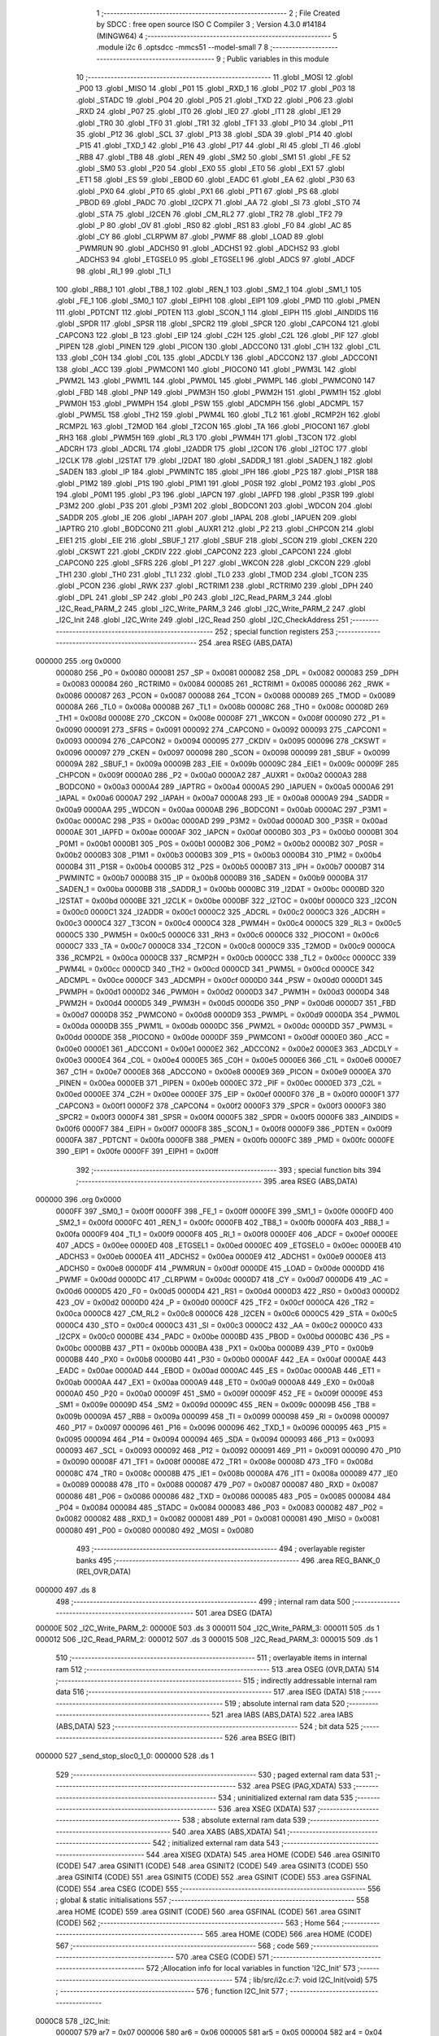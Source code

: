                                       1 ;--------------------------------------------------------
                                      2 ; File Created by SDCC : free open source ISO C Compiler 
                                      3 ; Version 4.3.0 #14184 (MINGW64)
                                      4 ;--------------------------------------------------------
                                      5 	.module i2c
                                      6 	.optsdcc -mmcs51 --model-small
                                      7 	
                                      8 ;--------------------------------------------------------
                                      9 ; Public variables in this module
                                     10 ;--------------------------------------------------------
                                     11 	.globl _MOSI
                                     12 	.globl _P00
                                     13 	.globl _MISO
                                     14 	.globl _P01
                                     15 	.globl _RXD_1
                                     16 	.globl _P02
                                     17 	.globl _P03
                                     18 	.globl _STADC
                                     19 	.globl _P04
                                     20 	.globl _P05
                                     21 	.globl _TXD
                                     22 	.globl _P06
                                     23 	.globl _RXD
                                     24 	.globl _P07
                                     25 	.globl _IT0
                                     26 	.globl _IE0
                                     27 	.globl _IT1
                                     28 	.globl _IE1
                                     29 	.globl _TR0
                                     30 	.globl _TF0
                                     31 	.globl _TR1
                                     32 	.globl _TF1
                                     33 	.globl _P10
                                     34 	.globl _P11
                                     35 	.globl _P12
                                     36 	.globl _SCL
                                     37 	.globl _P13
                                     38 	.globl _SDA
                                     39 	.globl _P14
                                     40 	.globl _P15
                                     41 	.globl _TXD_1
                                     42 	.globl _P16
                                     43 	.globl _P17
                                     44 	.globl _RI
                                     45 	.globl _TI
                                     46 	.globl _RB8
                                     47 	.globl _TB8
                                     48 	.globl _REN
                                     49 	.globl _SM2
                                     50 	.globl _SM1
                                     51 	.globl _FE
                                     52 	.globl _SM0
                                     53 	.globl _P20
                                     54 	.globl _EX0
                                     55 	.globl _ET0
                                     56 	.globl _EX1
                                     57 	.globl _ET1
                                     58 	.globl _ES
                                     59 	.globl _EBOD
                                     60 	.globl _EADC
                                     61 	.globl _EA
                                     62 	.globl _P30
                                     63 	.globl _PX0
                                     64 	.globl _PT0
                                     65 	.globl _PX1
                                     66 	.globl _PT1
                                     67 	.globl _PS
                                     68 	.globl _PBOD
                                     69 	.globl _PADC
                                     70 	.globl _I2CPX
                                     71 	.globl _AA
                                     72 	.globl _SI
                                     73 	.globl _STO
                                     74 	.globl _STA
                                     75 	.globl _I2CEN
                                     76 	.globl _CM_RL2
                                     77 	.globl _TR2
                                     78 	.globl _TF2
                                     79 	.globl _P
                                     80 	.globl _OV
                                     81 	.globl _RS0
                                     82 	.globl _RS1
                                     83 	.globl _F0
                                     84 	.globl _AC
                                     85 	.globl _CY
                                     86 	.globl _CLRPWM
                                     87 	.globl _PWMF
                                     88 	.globl _LOAD
                                     89 	.globl _PWMRUN
                                     90 	.globl _ADCHS0
                                     91 	.globl _ADCHS1
                                     92 	.globl _ADCHS2
                                     93 	.globl _ADCHS3
                                     94 	.globl _ETGSEL0
                                     95 	.globl _ETGSEL1
                                     96 	.globl _ADCS
                                     97 	.globl _ADCF
                                     98 	.globl _RI_1
                                     99 	.globl _TI_1
                                    100 	.globl _RB8_1
                                    101 	.globl _TB8_1
                                    102 	.globl _REN_1
                                    103 	.globl _SM2_1
                                    104 	.globl _SM1_1
                                    105 	.globl _FE_1
                                    106 	.globl _SM0_1
                                    107 	.globl _EIPH1
                                    108 	.globl _EIP1
                                    109 	.globl _PMD
                                    110 	.globl _PMEN
                                    111 	.globl _PDTCNT
                                    112 	.globl _PDTEN
                                    113 	.globl _SCON_1
                                    114 	.globl _EIPH
                                    115 	.globl _AINDIDS
                                    116 	.globl _SPDR
                                    117 	.globl _SPSR
                                    118 	.globl _SPCR2
                                    119 	.globl _SPCR
                                    120 	.globl _CAPCON4
                                    121 	.globl _CAPCON3
                                    122 	.globl _B
                                    123 	.globl _EIP
                                    124 	.globl _C2H
                                    125 	.globl _C2L
                                    126 	.globl _PIF
                                    127 	.globl _PIPEN
                                    128 	.globl _PINEN
                                    129 	.globl _PICON
                                    130 	.globl _ADCCON0
                                    131 	.globl _C1H
                                    132 	.globl _C1L
                                    133 	.globl _C0H
                                    134 	.globl _C0L
                                    135 	.globl _ADCDLY
                                    136 	.globl _ADCCON2
                                    137 	.globl _ADCCON1
                                    138 	.globl _ACC
                                    139 	.globl _PWMCON1
                                    140 	.globl _PIOCON0
                                    141 	.globl _PWM3L
                                    142 	.globl _PWM2L
                                    143 	.globl _PWM1L
                                    144 	.globl _PWM0L
                                    145 	.globl _PWMPL
                                    146 	.globl _PWMCON0
                                    147 	.globl _FBD
                                    148 	.globl _PNP
                                    149 	.globl _PWM3H
                                    150 	.globl _PWM2H
                                    151 	.globl _PWM1H
                                    152 	.globl _PWM0H
                                    153 	.globl _PWMPH
                                    154 	.globl _PSW
                                    155 	.globl _ADCMPH
                                    156 	.globl _ADCMPL
                                    157 	.globl _PWM5L
                                    158 	.globl _TH2
                                    159 	.globl _PWM4L
                                    160 	.globl _TL2
                                    161 	.globl _RCMP2H
                                    162 	.globl _RCMP2L
                                    163 	.globl _T2MOD
                                    164 	.globl _T2CON
                                    165 	.globl _TA
                                    166 	.globl _PIOCON1
                                    167 	.globl _RH3
                                    168 	.globl _PWM5H
                                    169 	.globl _RL3
                                    170 	.globl _PWM4H
                                    171 	.globl _T3CON
                                    172 	.globl _ADCRH
                                    173 	.globl _ADCRL
                                    174 	.globl _I2ADDR
                                    175 	.globl _I2CON
                                    176 	.globl _I2TOC
                                    177 	.globl _I2CLK
                                    178 	.globl _I2STAT
                                    179 	.globl _I2DAT
                                    180 	.globl _SADDR_1
                                    181 	.globl _SADEN_1
                                    182 	.globl _SADEN
                                    183 	.globl _IP
                                    184 	.globl _PWMINTC
                                    185 	.globl _IPH
                                    186 	.globl _P2S
                                    187 	.globl _P1SR
                                    188 	.globl _P1M2
                                    189 	.globl _P1S
                                    190 	.globl _P1M1
                                    191 	.globl _P0SR
                                    192 	.globl _P0M2
                                    193 	.globl _P0S
                                    194 	.globl _P0M1
                                    195 	.globl _P3
                                    196 	.globl _IAPCN
                                    197 	.globl _IAPFD
                                    198 	.globl _P3SR
                                    199 	.globl _P3M2
                                    200 	.globl _P3S
                                    201 	.globl _P3M1
                                    202 	.globl _BODCON1
                                    203 	.globl _WDCON
                                    204 	.globl _SADDR
                                    205 	.globl _IE
                                    206 	.globl _IAPAH
                                    207 	.globl _IAPAL
                                    208 	.globl _IAPUEN
                                    209 	.globl _IAPTRG
                                    210 	.globl _BODCON0
                                    211 	.globl _AUXR1
                                    212 	.globl _P2
                                    213 	.globl _CHPCON
                                    214 	.globl _EIE1
                                    215 	.globl _EIE
                                    216 	.globl _SBUF_1
                                    217 	.globl _SBUF
                                    218 	.globl _SCON
                                    219 	.globl _CKEN
                                    220 	.globl _CKSWT
                                    221 	.globl _CKDIV
                                    222 	.globl _CAPCON2
                                    223 	.globl _CAPCON1
                                    224 	.globl _CAPCON0
                                    225 	.globl _SFRS
                                    226 	.globl _P1
                                    227 	.globl _WKCON
                                    228 	.globl _CKCON
                                    229 	.globl _TH1
                                    230 	.globl _TH0
                                    231 	.globl _TL1
                                    232 	.globl _TL0
                                    233 	.globl _TMOD
                                    234 	.globl _TCON
                                    235 	.globl _PCON
                                    236 	.globl _RWK
                                    237 	.globl _RCTRIM1
                                    238 	.globl _RCTRIM0
                                    239 	.globl _DPH
                                    240 	.globl _DPL
                                    241 	.globl _SP
                                    242 	.globl _P0
                                    243 	.globl _I2C_Read_PARM_3
                                    244 	.globl _I2C_Read_PARM_2
                                    245 	.globl _I2C_Write_PARM_3
                                    246 	.globl _I2C_Write_PARM_2
                                    247 	.globl _I2C_Init
                                    248 	.globl _I2C_Write
                                    249 	.globl _I2C_Read
                                    250 	.globl _I2C_CheckAddress
                                    251 ;--------------------------------------------------------
                                    252 ; special function registers
                                    253 ;--------------------------------------------------------
                                    254 	.area RSEG    (ABS,DATA)
      000000                        255 	.org 0x0000
                           000080   256 _P0	=	0x0080
                           000081   257 _SP	=	0x0081
                           000082   258 _DPL	=	0x0082
                           000083   259 _DPH	=	0x0083
                           000084   260 _RCTRIM0	=	0x0084
                           000085   261 _RCTRIM1	=	0x0085
                           000086   262 _RWK	=	0x0086
                           000087   263 _PCON	=	0x0087
                           000088   264 _TCON	=	0x0088
                           000089   265 _TMOD	=	0x0089
                           00008A   266 _TL0	=	0x008a
                           00008B   267 _TL1	=	0x008b
                           00008C   268 _TH0	=	0x008c
                           00008D   269 _TH1	=	0x008d
                           00008E   270 _CKCON	=	0x008e
                           00008F   271 _WKCON	=	0x008f
                           000090   272 _P1	=	0x0090
                           000091   273 _SFRS	=	0x0091
                           000092   274 _CAPCON0	=	0x0092
                           000093   275 _CAPCON1	=	0x0093
                           000094   276 _CAPCON2	=	0x0094
                           000095   277 _CKDIV	=	0x0095
                           000096   278 _CKSWT	=	0x0096
                           000097   279 _CKEN	=	0x0097
                           000098   280 _SCON	=	0x0098
                           000099   281 _SBUF	=	0x0099
                           00009A   282 _SBUF_1	=	0x009a
                           00009B   283 _EIE	=	0x009b
                           00009C   284 _EIE1	=	0x009c
                           00009F   285 _CHPCON	=	0x009f
                           0000A0   286 _P2	=	0x00a0
                           0000A2   287 _AUXR1	=	0x00a2
                           0000A3   288 _BODCON0	=	0x00a3
                           0000A4   289 _IAPTRG	=	0x00a4
                           0000A5   290 _IAPUEN	=	0x00a5
                           0000A6   291 _IAPAL	=	0x00a6
                           0000A7   292 _IAPAH	=	0x00a7
                           0000A8   293 _IE	=	0x00a8
                           0000A9   294 _SADDR	=	0x00a9
                           0000AA   295 _WDCON	=	0x00aa
                           0000AB   296 _BODCON1	=	0x00ab
                           0000AC   297 _P3M1	=	0x00ac
                           0000AC   298 _P3S	=	0x00ac
                           0000AD   299 _P3M2	=	0x00ad
                           0000AD   300 _P3SR	=	0x00ad
                           0000AE   301 _IAPFD	=	0x00ae
                           0000AF   302 _IAPCN	=	0x00af
                           0000B0   303 _P3	=	0x00b0
                           0000B1   304 _P0M1	=	0x00b1
                           0000B1   305 _P0S	=	0x00b1
                           0000B2   306 _P0M2	=	0x00b2
                           0000B2   307 _P0SR	=	0x00b2
                           0000B3   308 _P1M1	=	0x00b3
                           0000B3   309 _P1S	=	0x00b3
                           0000B4   310 _P1M2	=	0x00b4
                           0000B4   311 _P1SR	=	0x00b4
                           0000B5   312 _P2S	=	0x00b5
                           0000B7   313 _IPH	=	0x00b7
                           0000B7   314 _PWMINTC	=	0x00b7
                           0000B8   315 _IP	=	0x00b8
                           0000B9   316 _SADEN	=	0x00b9
                           0000BA   317 _SADEN_1	=	0x00ba
                           0000BB   318 _SADDR_1	=	0x00bb
                           0000BC   319 _I2DAT	=	0x00bc
                           0000BD   320 _I2STAT	=	0x00bd
                           0000BE   321 _I2CLK	=	0x00be
                           0000BF   322 _I2TOC	=	0x00bf
                           0000C0   323 _I2CON	=	0x00c0
                           0000C1   324 _I2ADDR	=	0x00c1
                           0000C2   325 _ADCRL	=	0x00c2
                           0000C3   326 _ADCRH	=	0x00c3
                           0000C4   327 _T3CON	=	0x00c4
                           0000C4   328 _PWM4H	=	0x00c4
                           0000C5   329 _RL3	=	0x00c5
                           0000C5   330 _PWM5H	=	0x00c5
                           0000C6   331 _RH3	=	0x00c6
                           0000C6   332 _PIOCON1	=	0x00c6
                           0000C7   333 _TA	=	0x00c7
                           0000C8   334 _T2CON	=	0x00c8
                           0000C9   335 _T2MOD	=	0x00c9
                           0000CA   336 _RCMP2L	=	0x00ca
                           0000CB   337 _RCMP2H	=	0x00cb
                           0000CC   338 _TL2	=	0x00cc
                           0000CC   339 _PWM4L	=	0x00cc
                           0000CD   340 _TH2	=	0x00cd
                           0000CD   341 _PWM5L	=	0x00cd
                           0000CE   342 _ADCMPL	=	0x00ce
                           0000CF   343 _ADCMPH	=	0x00cf
                           0000D0   344 _PSW	=	0x00d0
                           0000D1   345 _PWMPH	=	0x00d1
                           0000D2   346 _PWM0H	=	0x00d2
                           0000D3   347 _PWM1H	=	0x00d3
                           0000D4   348 _PWM2H	=	0x00d4
                           0000D5   349 _PWM3H	=	0x00d5
                           0000D6   350 _PNP	=	0x00d6
                           0000D7   351 _FBD	=	0x00d7
                           0000D8   352 _PWMCON0	=	0x00d8
                           0000D9   353 _PWMPL	=	0x00d9
                           0000DA   354 _PWM0L	=	0x00da
                           0000DB   355 _PWM1L	=	0x00db
                           0000DC   356 _PWM2L	=	0x00dc
                           0000DD   357 _PWM3L	=	0x00dd
                           0000DE   358 _PIOCON0	=	0x00de
                           0000DF   359 _PWMCON1	=	0x00df
                           0000E0   360 _ACC	=	0x00e0
                           0000E1   361 _ADCCON1	=	0x00e1
                           0000E2   362 _ADCCON2	=	0x00e2
                           0000E3   363 _ADCDLY	=	0x00e3
                           0000E4   364 _C0L	=	0x00e4
                           0000E5   365 _C0H	=	0x00e5
                           0000E6   366 _C1L	=	0x00e6
                           0000E7   367 _C1H	=	0x00e7
                           0000E8   368 _ADCCON0	=	0x00e8
                           0000E9   369 _PICON	=	0x00e9
                           0000EA   370 _PINEN	=	0x00ea
                           0000EB   371 _PIPEN	=	0x00eb
                           0000EC   372 _PIF	=	0x00ec
                           0000ED   373 _C2L	=	0x00ed
                           0000EE   374 _C2H	=	0x00ee
                           0000EF   375 _EIP	=	0x00ef
                           0000F0   376 _B	=	0x00f0
                           0000F1   377 _CAPCON3	=	0x00f1
                           0000F2   378 _CAPCON4	=	0x00f2
                           0000F3   379 _SPCR	=	0x00f3
                           0000F3   380 _SPCR2	=	0x00f3
                           0000F4   381 _SPSR	=	0x00f4
                           0000F5   382 _SPDR	=	0x00f5
                           0000F6   383 _AINDIDS	=	0x00f6
                           0000F7   384 _EIPH	=	0x00f7
                           0000F8   385 _SCON_1	=	0x00f8
                           0000F9   386 _PDTEN	=	0x00f9
                           0000FA   387 _PDTCNT	=	0x00fa
                           0000FB   388 _PMEN	=	0x00fb
                           0000FC   389 _PMD	=	0x00fc
                           0000FE   390 _EIP1	=	0x00fe
                           0000FF   391 _EIPH1	=	0x00ff
                                    392 ;--------------------------------------------------------
                                    393 ; special function bits
                                    394 ;--------------------------------------------------------
                                    395 	.area RSEG    (ABS,DATA)
      000000                        396 	.org 0x0000
                           0000FF   397 _SM0_1	=	0x00ff
                           0000FF   398 _FE_1	=	0x00ff
                           0000FE   399 _SM1_1	=	0x00fe
                           0000FD   400 _SM2_1	=	0x00fd
                           0000FC   401 _REN_1	=	0x00fc
                           0000FB   402 _TB8_1	=	0x00fb
                           0000FA   403 _RB8_1	=	0x00fa
                           0000F9   404 _TI_1	=	0x00f9
                           0000F8   405 _RI_1	=	0x00f8
                           0000EF   406 _ADCF	=	0x00ef
                           0000EE   407 _ADCS	=	0x00ee
                           0000ED   408 _ETGSEL1	=	0x00ed
                           0000EC   409 _ETGSEL0	=	0x00ec
                           0000EB   410 _ADCHS3	=	0x00eb
                           0000EA   411 _ADCHS2	=	0x00ea
                           0000E9   412 _ADCHS1	=	0x00e9
                           0000E8   413 _ADCHS0	=	0x00e8
                           0000DF   414 _PWMRUN	=	0x00df
                           0000DE   415 _LOAD	=	0x00de
                           0000DD   416 _PWMF	=	0x00dd
                           0000DC   417 _CLRPWM	=	0x00dc
                           0000D7   418 _CY	=	0x00d7
                           0000D6   419 _AC	=	0x00d6
                           0000D5   420 _F0	=	0x00d5
                           0000D4   421 _RS1	=	0x00d4
                           0000D3   422 _RS0	=	0x00d3
                           0000D2   423 _OV	=	0x00d2
                           0000D0   424 _P	=	0x00d0
                           0000CF   425 _TF2	=	0x00cf
                           0000CA   426 _TR2	=	0x00ca
                           0000C8   427 _CM_RL2	=	0x00c8
                           0000C6   428 _I2CEN	=	0x00c6
                           0000C5   429 _STA	=	0x00c5
                           0000C4   430 _STO	=	0x00c4
                           0000C3   431 _SI	=	0x00c3
                           0000C2   432 _AA	=	0x00c2
                           0000C0   433 _I2CPX	=	0x00c0
                           0000BE   434 _PADC	=	0x00be
                           0000BD   435 _PBOD	=	0x00bd
                           0000BC   436 _PS	=	0x00bc
                           0000BB   437 _PT1	=	0x00bb
                           0000BA   438 _PX1	=	0x00ba
                           0000B9   439 _PT0	=	0x00b9
                           0000B8   440 _PX0	=	0x00b8
                           0000B0   441 _P30	=	0x00b0
                           0000AF   442 _EA	=	0x00af
                           0000AE   443 _EADC	=	0x00ae
                           0000AD   444 _EBOD	=	0x00ad
                           0000AC   445 _ES	=	0x00ac
                           0000AB   446 _ET1	=	0x00ab
                           0000AA   447 _EX1	=	0x00aa
                           0000A9   448 _ET0	=	0x00a9
                           0000A8   449 _EX0	=	0x00a8
                           0000A0   450 _P20	=	0x00a0
                           00009F   451 _SM0	=	0x009f
                           00009F   452 _FE	=	0x009f
                           00009E   453 _SM1	=	0x009e
                           00009D   454 _SM2	=	0x009d
                           00009C   455 _REN	=	0x009c
                           00009B   456 _TB8	=	0x009b
                           00009A   457 _RB8	=	0x009a
                           000099   458 _TI	=	0x0099
                           000098   459 _RI	=	0x0098
                           000097   460 _P17	=	0x0097
                           000096   461 _P16	=	0x0096
                           000096   462 _TXD_1	=	0x0096
                           000095   463 _P15	=	0x0095
                           000094   464 _P14	=	0x0094
                           000094   465 _SDA	=	0x0094
                           000093   466 _P13	=	0x0093
                           000093   467 _SCL	=	0x0093
                           000092   468 _P12	=	0x0092
                           000091   469 _P11	=	0x0091
                           000090   470 _P10	=	0x0090
                           00008F   471 _TF1	=	0x008f
                           00008E   472 _TR1	=	0x008e
                           00008D   473 _TF0	=	0x008d
                           00008C   474 _TR0	=	0x008c
                           00008B   475 _IE1	=	0x008b
                           00008A   476 _IT1	=	0x008a
                           000089   477 _IE0	=	0x0089
                           000088   478 _IT0	=	0x0088
                           000087   479 _P07	=	0x0087
                           000087   480 _RXD	=	0x0087
                           000086   481 _P06	=	0x0086
                           000086   482 _TXD	=	0x0086
                           000085   483 _P05	=	0x0085
                           000084   484 _P04	=	0x0084
                           000084   485 _STADC	=	0x0084
                           000083   486 _P03	=	0x0083
                           000082   487 _P02	=	0x0082
                           000082   488 _RXD_1	=	0x0082
                           000081   489 _P01	=	0x0081
                           000081   490 _MISO	=	0x0081
                           000080   491 _P00	=	0x0080
                           000080   492 _MOSI	=	0x0080
                                    493 ;--------------------------------------------------------
                                    494 ; overlayable register banks
                                    495 ;--------------------------------------------------------
                                    496 	.area REG_BANK_0	(REL,OVR,DATA)
      000000                        497 	.ds 8
                                    498 ;--------------------------------------------------------
                                    499 ; internal ram data
                                    500 ;--------------------------------------------------------
                                    501 	.area DSEG    (DATA)
      00000E                        502 _I2C_Write_PARM_2:
      00000E                        503 	.ds 3
      000011                        504 _I2C_Write_PARM_3:
      000011                        505 	.ds 1
      000012                        506 _I2C_Read_PARM_2:
      000012                        507 	.ds 3
      000015                        508 _I2C_Read_PARM_3:
      000015                        509 	.ds 1
                                    510 ;--------------------------------------------------------
                                    511 ; overlayable items in internal ram
                                    512 ;--------------------------------------------------------
                                    513 	.area	OSEG    (OVR,DATA)
                                    514 ;--------------------------------------------------------
                                    515 ; indirectly addressable internal ram data
                                    516 ;--------------------------------------------------------
                                    517 	.area ISEG    (DATA)
                                    518 ;--------------------------------------------------------
                                    519 ; absolute internal ram data
                                    520 ;--------------------------------------------------------
                                    521 	.area IABS    (ABS,DATA)
                                    522 	.area IABS    (ABS,DATA)
                                    523 ;--------------------------------------------------------
                                    524 ; bit data
                                    525 ;--------------------------------------------------------
                                    526 	.area BSEG    (BIT)
      000000                        527 _send_stop_sloc0_1_0:
      000000                        528 	.ds 1
                                    529 ;--------------------------------------------------------
                                    530 ; paged external ram data
                                    531 ;--------------------------------------------------------
                                    532 	.area PSEG    (PAG,XDATA)
                                    533 ;--------------------------------------------------------
                                    534 ; uninitialized external ram data
                                    535 ;--------------------------------------------------------
                                    536 	.area XSEG    (XDATA)
                                    537 ;--------------------------------------------------------
                                    538 ; absolute external ram data
                                    539 ;--------------------------------------------------------
                                    540 	.area XABS    (ABS,XDATA)
                                    541 ;--------------------------------------------------------
                                    542 ; initialized external ram data
                                    543 ;--------------------------------------------------------
                                    544 	.area XISEG   (XDATA)
                                    545 	.area HOME    (CODE)
                                    546 	.area GSINIT0 (CODE)
                                    547 	.area GSINIT1 (CODE)
                                    548 	.area GSINIT2 (CODE)
                                    549 	.area GSINIT3 (CODE)
                                    550 	.area GSINIT4 (CODE)
                                    551 	.area GSINIT5 (CODE)
                                    552 	.area GSINIT  (CODE)
                                    553 	.area GSFINAL (CODE)
                                    554 	.area CSEG    (CODE)
                                    555 ;--------------------------------------------------------
                                    556 ; global & static initialisations
                                    557 ;--------------------------------------------------------
                                    558 	.area HOME    (CODE)
                                    559 	.area GSINIT  (CODE)
                                    560 	.area GSFINAL (CODE)
                                    561 	.area GSINIT  (CODE)
                                    562 ;--------------------------------------------------------
                                    563 ; Home
                                    564 ;--------------------------------------------------------
                                    565 	.area HOME    (CODE)
                                    566 	.area HOME    (CODE)
                                    567 ;--------------------------------------------------------
                                    568 ; code
                                    569 ;--------------------------------------------------------
                                    570 	.area CSEG    (CODE)
                                    571 ;------------------------------------------------------------
                                    572 ;Allocation info for local variables in function 'I2C_Init'
                                    573 ;------------------------------------------------------------
                                    574 ;	lib/src/i2c.c:7: void I2C_Init(void)
                                    575 ;	-----------------------------------------
                                    576 ;	 function I2C_Init
                                    577 ;	-----------------------------------------
      0000C8                        578 _I2C_Init:
                           000007   579 	ar7 = 0x07
                           000006   580 	ar6 = 0x06
                           000005   581 	ar5 = 0x05
                           000004   582 	ar4 = 0x04
                           000003   583 	ar3 = 0x03
                           000002   584 	ar2 = 0x02
                           000001   585 	ar1 = 0x01
                           000000   586 	ar0 = 0x00
                                    587 ;	lib/src/i2c.c:9: I2CLK = 39;
      0000C8 75 BE 27         [24]  588 	mov	_I2CLK,#0x27
                                    589 ;	lib/src/i2c.c:12: P1M1 &= ~(1 << 3);
      0000CB 53 B3 F7         [24]  590 	anl	_P1M1,#0xf7
                                    591 ;	lib/src/i2c.c:13: P1M2 &= ~(1 << 3);
      0000CE 53 B4 F7         [24]  592 	anl	_P1M2,#0xf7
                                    593 ;	lib/src/i2c.c:16: P1M1 &= ~(1 << 4);
      0000D1 53 B3 EF         [24]  594 	anl	_P1M1,#0xef
                                    595 ;	lib/src/i2c.c:17: P1M2 &= ~(1 << 4);
      0000D4 53 B4 EF         [24]  596 	anl	_P1M2,#0xef
                                    597 ;	lib/src/i2c.c:19: P13=1;
                                    598 ;	assignBit
      0000D7 D2 93            [12]  599 	setb	_P13
                                    600 ;	lib/src/i2c.c:20: P14=1;
                                    601 ;	assignBit
      0000D9 D2 94            [12]  602 	setb	_P14
                                    603 ;	lib/src/i2c.c:22: I2CEN=1;
                                    604 ;	assignBit
      0000DB D2 C6            [12]  605 	setb	_I2CEN
                                    606 ;	lib/src/i2c.c:23: }
      0000DD 22               [24]  607 	ret
                                    608 ;------------------------------------------------------------
                                    609 ;Allocation info for local variables in function 'I2C_Write'
                                    610 ;------------------------------------------------------------
                                    611 ;pData                     Allocated with name '_I2C_Write_PARM_2'
                                    612 ;length                    Allocated with name '_I2C_Write_PARM_3'
                                    613 ;Address                   Allocated to registers r7 
                                    614 ;i                         Allocated to registers r7 
                                    615 ;t                         Allocated to registers r4 r5 
                                    616 ;u8TimeOut                 Allocated to registers r7 
                                    617 ;------------------------------------------------------------
                                    618 ;	lib/src/i2c.c:25: uint8_t I2C_Write(uint8_t Address, uint8_t *pData, uint8_t length)
                                    619 ;	-----------------------------------------
                                    620 ;	 function I2C_Write
                                    621 ;	-----------------------------------------
      0000DE                        622 _I2C_Write:
      0000DE AF 82            [24]  623 	mov	r7,dpl
                                    624 ;	lib/src/i2c.c:31: if (I2STAT != 0xF8) {
      0000E0 74 F8            [12]  625 	mov	a,#0xf8
      0000E2 B5 BD 02         [24]  626 	cjne	a,_I2STAT,00232$
      0000E5 80 04            [24]  627 	sjmp	00102$
      0000E7                        628 00232$:
                                    629 ;	lib/src/i2c.c:32: return 0;
      0000E7 75 82 00         [24]  630 	mov	dpl,#0x00
      0000EA 22               [24]  631 	ret
      0000EB                        632 00102$:
                                    633 ;	lib/src/i2c.c:36: STO = 0;
                                    634 ;	assignBit
      0000EB C2 C4            [12]  635 	clr	_STO
                                    636 ;	lib/src/i2c.c:37: STA = 1;
                                    637 ;	assignBit
      0000ED D2 C5            [12]  638 	setb	_STA
                                    639 ;	lib/src/i2c.c:38: SI = 0;
                                    640 ;	assignBit
      0000EF C2 C3            [12]  641 	clr	_SI
                                    642 ;	lib/src/i2c.c:40: u8TimeOut = 0;
      0000F1 7E 00            [12]  643 	mov	r6,#0x00
                                    644 ;	lib/src/i2c.c:42: while (1) {
      0000F3 7C 01            [12]  645 	mov	r4,#0x01
      0000F5 7D 00            [12]  646 	mov	r5,#0x00
      0000F7                        647 00108$:
                                    648 ;	lib/src/i2c.c:43: if (SI) {
      0000F7 20 C3 0F         [24]  649 	jb	_SI,00109$
                                    650 ;	lib/src/i2c.c:46: if (!t) {
      0000FA EC               [12]  651 	mov	a,r4
      0000FB 4D               [12]  652 	orl	a,r5
      0000FC 70 04            [24]  653 	jnz	00106$
                                    654 ;	lib/src/i2c.c:47: u8TimeOut = 1;
      0000FE 7E 01            [12]  655 	mov	r6,#0x01
                                    656 ;	lib/src/i2c.c:48: break;
      000100 80 07            [24]  657 	sjmp	00109$
      000102                        658 00106$:
                                    659 ;	lib/src/i2c.c:50: ++t;
      000102 0C               [12]  660 	inc	r4
      000103 BC 00 F1         [24]  661 	cjne	r4,#0x00,00108$
      000106 0D               [12]  662 	inc	r5
      000107 80 EE            [24]  663 	sjmp	00108$
      000109                        664 00109$:
                                    665 ;	lib/src/i2c.c:53: if (u8TimeOut) {
      000109 EE               [12]  666 	mov	a,r6
      00010A 60 07            [24]  667 	jz	00111$
                                    668 ;	lib/src/i2c.c:55: send_stop();
      00010C 12 03 9A         [24]  669 	lcall	_send_stop
                                    670 ;	lib/src/i2c.c:56: return 0;
      00010F 75 82 00         [24]  671 	mov	dpl,#0x00
      000112 22               [24]  672 	ret
      000113                        673 00111$:
                                    674 ;	lib/src/i2c.c:59: if (I2STAT != 0x08) {
      000113 74 08            [12]  675 	mov	a,#0x08
      000115 B5 BD 02         [24]  676 	cjne	a,_I2STAT,00237$
      000118 80 07            [24]  677 	sjmp	00113$
      00011A                        678 00237$:
                                    679 ;	lib/src/i2c.c:61: send_stop();
      00011A 12 03 9A         [24]  680 	lcall	_send_stop
                                    681 ;	lib/src/i2c.c:62: return 0;
      00011D 75 82 00         [24]  682 	mov	dpl,#0x00
      000120 22               [24]  683 	ret
      000121                        684 00113$:
                                    685 ;	lib/src/i2c.c:66: STA = 0;
                                    686 ;	assignBit
      000121 C2 C5            [12]  687 	clr	_STA
                                    688 ;	lib/src/i2c.c:67: STO = 0;
                                    689 ;	assignBit
      000123 C2 C4            [12]  690 	clr	_STO
                                    691 ;	lib/src/i2c.c:68: I2DAT = Address;
      000125 8F BC            [24]  692 	mov	_I2DAT,r7
                                    693 ;	lib/src/i2c.c:69: SI = 0;
                                    694 ;	assignBit
      000127 C2 C3            [12]  695 	clr	_SI
                                    696 ;	lib/src/i2c.c:71: u8TimeOut = 0;
      000129 7F 00            [12]  697 	mov	r7,#0x00
                                    698 ;	lib/src/i2c.c:72: while (1) {
      00012B 7D 01            [12]  699 	mov	r5,#0x01
      00012D 7E 00            [12]  700 	mov	r6,#0x00
      00012F                        701 00119$:
                                    702 ;	lib/src/i2c.c:73: if (SI) {
      00012F 20 C3 0F         [24]  703 	jb	_SI,00120$
                                    704 ;	lib/src/i2c.c:76: if (!t) {
      000132 ED               [12]  705 	mov	a,r5
      000133 4E               [12]  706 	orl	a,r6
      000134 70 04            [24]  707 	jnz	00117$
                                    708 ;	lib/src/i2c.c:77: u8TimeOut = 1;
      000136 7F 01            [12]  709 	mov	r7,#0x01
                                    710 ;	lib/src/i2c.c:78: break;
      000138 80 07            [24]  711 	sjmp	00120$
      00013A                        712 00117$:
                                    713 ;	lib/src/i2c.c:80: ++t;
      00013A 0D               [12]  714 	inc	r5
      00013B BD 00 F1         [24]  715 	cjne	r5,#0x00,00119$
      00013E 0E               [12]  716 	inc	r6
      00013F 80 EE            [24]  717 	sjmp	00119$
      000141                        718 00120$:
                                    719 ;	lib/src/i2c.c:83: if (u8TimeOut) {
      000141 EF               [12]  720 	mov	a,r7
      000142 60 07            [24]  721 	jz	00122$
                                    722 ;	lib/src/i2c.c:85: send_stop();
      000144 12 03 9A         [24]  723 	lcall	_send_stop
                                    724 ;	lib/src/i2c.c:86: return 0;
      000147 75 82 00         [24]  725 	mov	dpl,#0x00
      00014A 22               [24]  726 	ret
      00014B                        727 00122$:
                                    728 ;	lib/src/i2c.c:89: if (I2STAT != 0x18) {
      00014B 74 18            [12]  729 	mov	a,#0x18
      00014D B5 BD 02         [24]  730 	cjne	a,_I2STAT,00242$
      000150 80 07            [24]  731 	sjmp	00159$
      000152                        732 00242$:
                                    733 ;	lib/src/i2c.c:91: send_stop();
      000152 12 03 9A         [24]  734 	lcall	_send_stop
                                    735 ;	lib/src/i2c.c:92: return 0;
      000155 75 82 00         [24]  736 	mov	dpl,#0x00
                                    737 ;	lib/src/i2c.c:96: for (i = 0; i < length; ++i) {
      000158 22               [24]  738 	ret
      000159                        739 00159$:
      000159 7F 00            [12]  740 	mov	r7,#0x00
      00015B                        741 00138$:
      00015B C3               [12]  742 	clr	c
      00015C EF               [12]  743 	mov	a,r7
      00015D 95 11            [12]  744 	subb	a,_I2C_Write_PARM_3
      00015F 50 4A            [24]  745 	jnc	00136$
                                    746 ;	lib/src/i2c.c:97: I2DAT = pData[i];
      000161 EF               [12]  747 	mov	a,r7
      000162 25 0E            [12]  748 	add	a,_I2C_Write_PARM_2
      000164 FC               [12]  749 	mov	r4,a
      000165 E4               [12]  750 	clr	a
      000166 35 0F            [12]  751 	addc	a,(_I2C_Write_PARM_2 + 1)
      000168 FD               [12]  752 	mov	r5,a
      000169 AE 10            [24]  753 	mov	r6,(_I2C_Write_PARM_2 + 2)
      00016B 8C 82            [24]  754 	mov	dpl,r4
      00016D 8D 83            [24]  755 	mov	dph,r5
      00016F 8E F0            [24]  756 	mov	b,r6
      000171 12 05 C1         [24]  757 	lcall	__gptrget
      000174 F5 BC            [12]  758 	mov	_I2DAT,a
                                    759 ;	lib/src/i2c.c:98: SI = 0;
                                    760 ;	assignBit
      000176 C2 C3            [12]  761 	clr	_SI
                                    762 ;	lib/src/i2c.c:100: u8TimeOut = 0;
      000178 7E 00            [12]  763 	mov	r6,#0x00
                                    764 ;	lib/src/i2c.c:101: while (1) {
      00017A 7C 01            [12]  765 	mov	r4,#0x01
      00017C 7D 00            [12]  766 	mov	r5,#0x00
      00017E                        767 00130$:
                                    768 ;	lib/src/i2c.c:102: if (SI) {
      00017E 20 C3 0F         [24]  769 	jb	_SI,00131$
                                    770 ;	lib/src/i2c.c:105: if (!t) {
      000181 EC               [12]  771 	mov	a,r4
      000182 4D               [12]  772 	orl	a,r5
      000183 70 04            [24]  773 	jnz	00128$
                                    774 ;	lib/src/i2c.c:106: u8TimeOut = 1;
      000185 7E 01            [12]  775 	mov	r6,#0x01
                                    776 ;	lib/src/i2c.c:107: break;
      000187 80 07            [24]  777 	sjmp	00131$
      000189                        778 00128$:
                                    779 ;	lib/src/i2c.c:109: ++t;
      000189 0C               [12]  780 	inc	r4
      00018A BC 00 F1         [24]  781 	cjne	r4,#0x00,00130$
      00018D 0D               [12]  782 	inc	r5
      00018E 80 EE            [24]  783 	sjmp	00130$
      000190                        784 00131$:
                                    785 ;	lib/src/i2c.c:111: if (u8TimeOut) {
      000190 EE               [12]  786 	mov	a,r6
      000191 60 07            [24]  787 	jz	00133$
                                    788 ;	lib/src/i2c.c:113: send_stop();
      000193 12 03 9A         [24]  789 	lcall	_send_stop
                                    790 ;	lib/src/i2c.c:114: return 0;
      000196 75 82 00         [24]  791 	mov	dpl,#0x00
      000199 22               [24]  792 	ret
      00019A                        793 00133$:
                                    794 ;	lib/src/i2c.c:116: if (I2STAT != 0x28) {
      00019A 74 28            [12]  795 	mov	a,#0x28
      00019C B5 BD 02         [24]  796 	cjne	a,_I2STAT,00248$
      00019F 80 07            [24]  797 	sjmp	00139$
      0001A1                        798 00248$:
                                    799 ;	lib/src/i2c.c:118: send_stop();
      0001A1 12 03 9A         [24]  800 	lcall	_send_stop
                                    801 ;	lib/src/i2c.c:119: return 0;
      0001A4 75 82 00         [24]  802 	mov	dpl,#0x00
      0001A7 22               [24]  803 	ret
      0001A8                        804 00139$:
                                    805 ;	lib/src/i2c.c:96: for (i = 0; i < length; ++i) {
      0001A8 0F               [12]  806 	inc	r7
      0001A9 80 B0            [24]  807 	sjmp	00138$
      0001AB                        808 00136$:
                                    809 ;	lib/src/i2c.c:124: return send_stop();
                                    810 ;	lib/src/i2c.c:125: }
      0001AB 02 03 9A         [24]  811 	ljmp	_send_stop
                                    812 ;------------------------------------------------------------
                                    813 ;Allocation info for local variables in function 'I2C_Read'
                                    814 ;------------------------------------------------------------
                                    815 ;pData                     Allocated with name '_I2C_Read_PARM_2'
                                    816 ;length                    Allocated with name '_I2C_Read_PARM_3'
                                    817 ;Address                   Allocated to registers r7 
                                    818 ;i                         Allocated to registers r7 
                                    819 ;t                         Allocated to registers r4 r5 
                                    820 ;u8TimeOut                 Allocated to registers r5 
                                    821 ;------------------------------------------------------------
                                    822 ;	lib/src/i2c.c:127: uint8_t I2C_Read(uint8_t Address, uint8_t *pData, uint8_t length)
                                    823 ;	-----------------------------------------
                                    824 ;	 function I2C_Read
                                    825 ;	-----------------------------------------
      0001AE                        826 _I2C_Read:
      0001AE AF 82            [24]  827 	mov	r7,dpl
                                    828 ;	lib/src/i2c.c:133: if (I2STAT != 0xF8) {
      0001B0 74 F8            [12]  829 	mov	a,#0xf8
      0001B2 B5 BD 02         [24]  830 	cjne	a,_I2STAT,00268$
      0001B5 80 04            [24]  831 	sjmp	00102$
      0001B7                        832 00268$:
                                    833 ;	lib/src/i2c.c:134: return 0;
      0001B7 75 82 00         [24]  834 	mov	dpl,#0x00
      0001BA 22               [24]  835 	ret
      0001BB                        836 00102$:
                                    837 ;	lib/src/i2c.c:138: STO = 0;
                                    838 ;	assignBit
      0001BB C2 C4            [12]  839 	clr	_STO
                                    840 ;	lib/src/i2c.c:139: STA = 1;
                                    841 ;	assignBit
      0001BD D2 C5            [12]  842 	setb	_STA
                                    843 ;	lib/src/i2c.c:140: SI = 0;
                                    844 ;	assignBit
      0001BF C2 C3            [12]  845 	clr	_SI
                                    846 ;	lib/src/i2c.c:142: u8TimeOut = 0;
      0001C1 7E 00            [12]  847 	mov	r6,#0x00
                                    848 ;	lib/src/i2c.c:144: while (1) {
      0001C3 7C 01            [12]  849 	mov	r4,#0x01
      0001C5 7D 00            [12]  850 	mov	r5,#0x00
      0001C7                        851 00108$:
                                    852 ;	lib/src/i2c.c:145: if (SI) {
      0001C7 20 C3 0F         [24]  853 	jb	_SI,00109$
                                    854 ;	lib/src/i2c.c:148: if (!t) {
      0001CA EC               [12]  855 	mov	a,r4
      0001CB 4D               [12]  856 	orl	a,r5
      0001CC 70 04            [24]  857 	jnz	00106$
                                    858 ;	lib/src/i2c.c:149: u8TimeOut = 1;
      0001CE 7E 01            [12]  859 	mov	r6,#0x01
                                    860 ;	lib/src/i2c.c:150: break;
      0001D0 80 07            [24]  861 	sjmp	00109$
      0001D2                        862 00106$:
                                    863 ;	lib/src/i2c.c:152: ++t;
      0001D2 0C               [12]  864 	inc	r4
      0001D3 BC 00 F1         [24]  865 	cjne	r4,#0x00,00108$
      0001D6 0D               [12]  866 	inc	r5
      0001D7 80 EE            [24]  867 	sjmp	00108$
      0001D9                        868 00109$:
                                    869 ;	lib/src/i2c.c:155: if (u8TimeOut) {
      0001D9 EE               [12]  870 	mov	a,r6
      0001DA 60 07            [24]  871 	jz	00111$
                                    872 ;	lib/src/i2c.c:157: send_stop();
      0001DC 12 03 9A         [24]  873 	lcall	_send_stop
                                    874 ;	lib/src/i2c.c:158: return 0;
      0001DF 75 82 00         [24]  875 	mov	dpl,#0x00
      0001E2 22               [24]  876 	ret
      0001E3                        877 00111$:
                                    878 ;	lib/src/i2c.c:161: if (I2STAT != 0x08) {
      0001E3 74 08            [12]  879 	mov	a,#0x08
      0001E5 B5 BD 02         [24]  880 	cjne	a,_I2STAT,00273$
      0001E8 80 07            [24]  881 	sjmp	00113$
      0001EA                        882 00273$:
                                    883 ;	lib/src/i2c.c:163: send_stop();
      0001EA 12 03 9A         [24]  884 	lcall	_send_stop
                                    885 ;	lib/src/i2c.c:164: return 0;
      0001ED 75 82 00         [24]  886 	mov	dpl,#0x00
      0001F0 22               [24]  887 	ret
      0001F1                        888 00113$:
                                    889 ;	lib/src/i2c.c:168: STA = 0;
                                    890 ;	assignBit
      0001F1 C2 C5            [12]  891 	clr	_STA
                                    892 ;	lib/src/i2c.c:169: STO = 0;
                                    893 ;	assignBit
      0001F3 C2 C4            [12]  894 	clr	_STO
                                    895 ;	lib/src/i2c.c:170: I2DAT = Address;
      0001F5 8F BC            [24]  896 	mov	_I2DAT,r7
                                    897 ;	lib/src/i2c.c:171: SI = 0;
                                    898 ;	assignBit
      0001F7 C2 C3            [12]  899 	clr	_SI
                                    900 ;	lib/src/i2c.c:173: u8TimeOut = 0;
      0001F9 7F 00            [12]  901 	mov	r7,#0x00
                                    902 ;	lib/src/i2c.c:174: while (1) {
      0001FB 7D 01            [12]  903 	mov	r5,#0x01
      0001FD 7E 00            [12]  904 	mov	r6,#0x00
      0001FF                        905 00119$:
                                    906 ;	lib/src/i2c.c:175: if (SI) {
      0001FF 20 C3 0F         [24]  907 	jb	_SI,00120$
                                    908 ;	lib/src/i2c.c:178: if (!t) {
      000202 ED               [12]  909 	mov	a,r5
      000203 4E               [12]  910 	orl	a,r6
      000204 70 04            [24]  911 	jnz	00117$
                                    912 ;	lib/src/i2c.c:179: u8TimeOut = 1;
      000206 7F 01            [12]  913 	mov	r7,#0x01
                                    914 ;	lib/src/i2c.c:180: break;
      000208 80 07            [24]  915 	sjmp	00120$
      00020A                        916 00117$:
                                    917 ;	lib/src/i2c.c:182: ++t;
      00020A 0D               [12]  918 	inc	r5
      00020B BD 00 F1         [24]  919 	cjne	r5,#0x00,00119$
      00020E 0E               [12]  920 	inc	r6
      00020F 80 EE            [24]  921 	sjmp	00119$
      000211                        922 00120$:
                                    923 ;	lib/src/i2c.c:185: if (u8TimeOut) {
      000211 EF               [12]  924 	mov	a,r7
      000212 60 07            [24]  925 	jz	00122$
                                    926 ;	lib/src/i2c.c:187: send_stop();
      000214 12 03 9A         [24]  927 	lcall	_send_stop
                                    928 ;	lib/src/i2c.c:188: return 0;
      000217 75 82 00         [24]  929 	mov	dpl,#0x00
      00021A 22               [24]  930 	ret
      00021B                        931 00122$:
                                    932 ;	lib/src/i2c.c:191: if (I2STAT != 0x40) {
      00021B 74 40            [12]  933 	mov	a,#0x40
      00021D B5 BD 02         [24]  934 	cjne	a,_I2STAT,00278$
      000220 80 07            [24]  935 	sjmp	00124$
      000222                        936 00278$:
                                    937 ;	lib/src/i2c.c:193: send_stop();
      000222 12 03 9A         [24]  938 	lcall	_send_stop
                                    939 ;	lib/src/i2c.c:194: return 0;
      000225 75 82 00         [24]  940 	mov	dpl,#0x00
      000228 22               [24]  941 	ret
      000229                        942 00124$:
                                    943 ;	lib/src/i2c.c:198: for (i = 0; i < length - 1; ++i) {
      000229 7F 00            [12]  944 	mov	r7,#0x00
      00022B 7E 00            [12]  945 	mov	r6,#0x00
      00022D                        946 00149$:
      00022D AC 15            [24]  947 	mov	r4,_I2C_Read_PARM_3
      00022F 7D 00            [12]  948 	mov	r5,#0x00
      000231 1C               [12]  949 	dec	r4
      000232 BC FF 01         [24]  950 	cjne	r4,#0xff,00279$
      000235 1D               [12]  951 	dec	r5
      000236                        952 00279$:
      000236 8E 02            [24]  953 	mov	ar2,r6
      000238 7B 00            [12]  954 	mov	r3,#0x00
      00023A C3               [12]  955 	clr	c
      00023B EA               [12]  956 	mov	a,r2
      00023C 9C               [12]  957 	subb	a,r4
      00023D EB               [12]  958 	mov	a,r3
      00023E 64 80            [12]  959 	xrl	a,#0x80
      000240 8D F0            [24]  960 	mov	b,r5
      000242 63 F0 80         [24]  961 	xrl	b,#0x80
      000245 95 F0            [12]  962 	subb	a,b
      000247 50 4E            [24]  963 	jnc	00136$
                                    964 ;	lib/src/i2c.c:199: AA = 1;
                                    965 ;	assignBit
      000249 D2 C2            [12]  966 	setb	_AA
                                    967 ;	lib/src/i2c.c:200: SI = 0;
                                    968 ;	assignBit
      00024B C2 C3            [12]  969 	clr	_SI
                                    970 ;	lib/src/i2c.c:202: u8TimeOut = 0;
      00024D 7D 00            [12]  971 	mov	r5,#0x00
                                    972 ;	lib/src/i2c.c:203: while (1) {
      00024F 7B 01            [12]  973 	mov	r3,#0x01
      000251 7C 00            [12]  974 	mov	r4,#0x00
      000253                        975 00130$:
                                    976 ;	lib/src/i2c.c:204: if (SI) {
      000253 20 C3 0F         [24]  977 	jb	_SI,00131$
                                    978 ;	lib/src/i2c.c:207: if (!t) {
      000256 EB               [12]  979 	mov	a,r3
      000257 4C               [12]  980 	orl	a,r4
      000258 70 04            [24]  981 	jnz	00128$
                                    982 ;	lib/src/i2c.c:208: u8TimeOut = 1;
      00025A 7D 01            [12]  983 	mov	r5,#0x01
                                    984 ;	lib/src/i2c.c:209: break;
      00025C 80 07            [24]  985 	sjmp	00131$
      00025E                        986 00128$:
                                    987 ;	lib/src/i2c.c:211: ++t;
      00025E 0B               [12]  988 	inc	r3
      00025F BB 00 F1         [24]  989 	cjne	r3,#0x00,00130$
      000262 0C               [12]  990 	inc	r4
      000263 80 EE            [24]  991 	sjmp	00130$
      000265                        992 00131$:
                                    993 ;	lib/src/i2c.c:213: if (u8TimeOut) {
      000265 ED               [12]  994 	mov	a,r5
      000266 60 07            [24]  995 	jz	00133$
                                    996 ;	lib/src/i2c.c:215: send_stop();
      000268 12 03 9A         [24]  997 	lcall	_send_stop
                                    998 ;	lib/src/i2c.c:216: return 0;
      00026B 75 82 00         [24]  999 	mov	dpl,#0x00
      00026E 22               [24] 1000 	ret
      00026F                       1001 00133$:
                                   1002 ;	lib/src/i2c.c:218: if (I2STAT != 0x50) {
      00026F 74 50            [12] 1003 	mov	a,#0x50
      000271 B5 BD 02         [24] 1004 	cjne	a,_I2STAT,00285$
      000274 80 07            [24] 1005 	sjmp	00135$
      000276                       1006 00285$:
                                   1007 ;	lib/src/i2c.c:220: send_stop();
      000276 12 03 9A         [24] 1008 	lcall	_send_stop
                                   1009 ;	lib/src/i2c.c:221: return 0;
      000279 75 82 00         [24] 1010 	mov	dpl,#0x00
      00027C 22               [24] 1011 	ret
      00027D                       1012 00135$:
                                   1013 ;	lib/src/i2c.c:223: pData[i] = I2DAT;
      00027D EE               [12] 1014 	mov	a,r6
      00027E 25 12            [12] 1015 	add	a,_I2C_Read_PARM_2
      000280 FB               [12] 1016 	mov	r3,a
      000281 E4               [12] 1017 	clr	a
      000282 35 13            [12] 1018 	addc	a,(_I2C_Read_PARM_2 + 1)
      000284 FC               [12] 1019 	mov	r4,a
      000285 AD 14            [24] 1020 	mov	r5,(_I2C_Read_PARM_2 + 2)
      000287 8B 82            [24] 1021 	mov	dpl,r3
      000289 8C 83            [24] 1022 	mov	dph,r4
      00028B 8D F0            [24] 1023 	mov	b,r5
      00028D E5 BC            [12] 1024 	mov	a,_I2DAT
      00028F 12 05 30         [24] 1025 	lcall	__gptrput
                                   1026 ;	lib/src/i2c.c:198: for (i = 0; i < length - 1; ++i) {
      000292 0E               [12] 1027 	inc	r6
      000293 8E 07            [24] 1028 	mov	ar7,r6
      000295 80 96            [24] 1029 	sjmp	00149$
      000297                       1030 00136$:
                                   1031 ;	lib/src/i2c.c:227: AA = 0;
                                   1032 ;	assignBit
      000297 C2 C2            [12] 1033 	clr	_AA
                                   1034 ;	lib/src/i2c.c:228: SI = 0;
                                   1035 ;	assignBit
      000299 C2 C3            [12] 1036 	clr	_SI
                                   1037 ;	lib/src/i2c.c:230: u8TimeOut = 0;
      00029B 7E 00            [12] 1038 	mov	r6,#0x00
                                   1039 ;	lib/src/i2c.c:231: while (1) {
      00029D 7C 01            [12] 1040 	mov	r4,#0x01
      00029F 7D 00            [12] 1041 	mov	r5,#0x00
      0002A1                       1042 00142$:
                                   1043 ;	lib/src/i2c.c:232: if (SI) {
      0002A1 20 C3 0F         [24] 1044 	jb	_SI,00143$
                                   1045 ;	lib/src/i2c.c:235: if (!t) {
      0002A4 EC               [12] 1046 	mov	a,r4
      0002A5 4D               [12] 1047 	orl	a,r5
      0002A6 70 04            [24] 1048 	jnz	00140$
                                   1049 ;	lib/src/i2c.c:236: u8TimeOut = 1;
      0002A8 7E 01            [12] 1050 	mov	r6,#0x01
                                   1051 ;	lib/src/i2c.c:237: break;
      0002AA 80 07            [24] 1052 	sjmp	00143$
      0002AC                       1053 00140$:
                                   1054 ;	lib/src/i2c.c:239: ++t;
      0002AC 0C               [12] 1055 	inc	r4
      0002AD BC 00 F1         [24] 1056 	cjne	r4,#0x00,00142$
      0002B0 0D               [12] 1057 	inc	r5
      0002B1 80 EE            [24] 1058 	sjmp	00142$
      0002B3                       1059 00143$:
                                   1060 ;	lib/src/i2c.c:241: if (u8TimeOut) {
      0002B3 EE               [12] 1061 	mov	a,r6
      0002B4 60 07            [24] 1062 	jz	00145$
                                   1063 ;	lib/src/i2c.c:243: send_stop();
      0002B6 12 03 9A         [24] 1064 	lcall	_send_stop
                                   1065 ;	lib/src/i2c.c:244: return 0;
      0002B9 75 82 00         [24] 1066 	mov	dpl,#0x00
      0002BC 22               [24] 1067 	ret
      0002BD                       1068 00145$:
                                   1069 ;	lib/src/i2c.c:246: if (I2STAT != 0x58) {
      0002BD 74 58            [12] 1070 	mov	a,#0x58
      0002BF B5 BD 02         [24] 1071 	cjne	a,_I2STAT,00290$
      0002C2 80 07            [24] 1072 	sjmp	00147$
      0002C4                       1073 00290$:
                                   1074 ;	lib/src/i2c.c:248: send_stop();
      0002C4 12 03 9A         [24] 1075 	lcall	_send_stop
                                   1076 ;	lib/src/i2c.c:249: return 0;
      0002C7 75 82 00         [24] 1077 	mov	dpl,#0x00
      0002CA 22               [24] 1078 	ret
      0002CB                       1079 00147$:
                                   1080 ;	lib/src/i2c.c:251: pData[i] = I2DAT;
      0002CB EF               [12] 1081 	mov	a,r7
      0002CC 25 12            [12] 1082 	add	a,_I2C_Read_PARM_2
      0002CE FF               [12] 1083 	mov	r7,a
      0002CF E4               [12] 1084 	clr	a
      0002D0 35 13            [12] 1085 	addc	a,(_I2C_Read_PARM_2 + 1)
      0002D2 FE               [12] 1086 	mov	r6,a
      0002D3 AD 14            [24] 1087 	mov	r5,(_I2C_Read_PARM_2 + 2)
      0002D5 8F 82            [24] 1088 	mov	dpl,r7
      0002D7 8E 83            [24] 1089 	mov	dph,r6
      0002D9 8D F0            [24] 1090 	mov	b,r5
      0002DB E5 BC            [12] 1091 	mov	a,_I2DAT
      0002DD 12 05 30         [24] 1092 	lcall	__gptrput
                                   1093 ;	lib/src/i2c.c:253: return send_stop();
                                   1094 ;	lib/src/i2c.c:254: }
      0002E0 02 03 9A         [24] 1095 	ljmp	_send_stop
                                   1096 ;------------------------------------------------------------
                                   1097 ;Allocation info for local variables in function 'I2C_CheckAddress'
                                   1098 ;------------------------------------------------------------
                                   1099 ;Address                   Allocated to registers r7 
                                   1100 ;t                         Allocated to registers r4 r5 
                                   1101 ;u8TimeOut                 Allocated to registers r7 
                                   1102 ;------------------------------------------------------------
                                   1103 ;	lib/src/i2c.c:256: uint8_t I2C_CheckAddress(uint8_t Address)
                                   1104 ;	-----------------------------------------
                                   1105 ;	 function I2C_CheckAddress
                                   1106 ;	-----------------------------------------
      0002E3                       1107 _I2C_CheckAddress:
      0002E3 AF 82            [24] 1108 	mov	r7,dpl
                                   1109 ;	lib/src/i2c.c:261: Address |= 0x01;
      0002E5 43 07 01         [24] 1110 	orl	ar7,#0x01
                                   1111 ;	lib/src/i2c.c:263: if (I2STAT != 0xF8) {
      0002E8 74 F8            [12] 1112 	mov	a,#0xf8
      0002EA B5 BD 02         [24] 1113 	cjne	a,_I2STAT,00218$
      0002ED 80 04            [24] 1114 	sjmp	00102$
      0002EF                       1115 00218$:
                                   1116 ;	lib/src/i2c.c:264: return 0;
      0002EF 75 82 00         [24] 1117 	mov	dpl,#0x00
      0002F2 22               [24] 1118 	ret
      0002F3                       1119 00102$:
                                   1120 ;	lib/src/i2c.c:268: STO = 0;
                                   1121 ;	assignBit
      0002F3 C2 C4            [12] 1122 	clr	_STO
                                   1123 ;	lib/src/i2c.c:269: STA = 1;
                                   1124 ;	assignBit
      0002F5 D2 C5            [12] 1125 	setb	_STA
                                   1126 ;	lib/src/i2c.c:270: SI = 0;
                                   1127 ;	assignBit
      0002F7 C2 C3            [12] 1128 	clr	_SI
                                   1129 ;	lib/src/i2c.c:272: u8TimeOut = 0;
      0002F9 7E 00            [12] 1130 	mov	r6,#0x00
                                   1131 ;	lib/src/i2c.c:274: while (1) {
      0002FB 7C 01            [12] 1132 	mov	r4,#0x01
      0002FD 7D 00            [12] 1133 	mov	r5,#0x00
      0002FF                       1134 00108$:
                                   1135 ;	lib/src/i2c.c:275: if (SI) {
      0002FF 20 C3 0F         [24] 1136 	jb	_SI,00109$
                                   1137 ;	lib/src/i2c.c:278: if (!t) {
      000302 EC               [12] 1138 	mov	a,r4
      000303 4D               [12] 1139 	orl	a,r5
      000304 70 04            [24] 1140 	jnz	00106$
                                   1141 ;	lib/src/i2c.c:279: u8TimeOut = 1;
      000306 7E 01            [12] 1142 	mov	r6,#0x01
                                   1143 ;	lib/src/i2c.c:280: break;
      000308 80 07            [24] 1144 	sjmp	00109$
      00030A                       1145 00106$:
                                   1146 ;	lib/src/i2c.c:282: ++t;
      00030A 0C               [12] 1147 	inc	r4
      00030B BC 00 F1         [24] 1148 	cjne	r4,#0x00,00108$
      00030E 0D               [12] 1149 	inc	r5
      00030F 80 EE            [24] 1150 	sjmp	00108$
      000311                       1151 00109$:
                                   1152 ;	lib/src/i2c.c:285: if (u8TimeOut) {
      000311 EE               [12] 1153 	mov	a,r6
      000312 60 07            [24] 1154 	jz	00111$
                                   1155 ;	lib/src/i2c.c:287: send_stop();
      000314 12 03 9A         [24] 1156 	lcall	_send_stop
                                   1157 ;	lib/src/i2c.c:288: return 0;
      000317 75 82 00         [24] 1158 	mov	dpl,#0x00
      00031A 22               [24] 1159 	ret
      00031B                       1160 00111$:
                                   1161 ;	lib/src/i2c.c:291: if (I2STAT != 0x08) {
      00031B 74 08            [12] 1162 	mov	a,#0x08
      00031D B5 BD 02         [24] 1163 	cjne	a,_I2STAT,00223$
      000320 80 07            [24] 1164 	sjmp	00113$
      000322                       1165 00223$:
                                   1166 ;	lib/src/i2c.c:293: send_stop();
      000322 12 03 9A         [24] 1167 	lcall	_send_stop
                                   1168 ;	lib/src/i2c.c:294: return 0;
      000325 75 82 00         [24] 1169 	mov	dpl,#0x00
      000328 22               [24] 1170 	ret
      000329                       1171 00113$:
                                   1172 ;	lib/src/i2c.c:298: STA = 0;
                                   1173 ;	assignBit
      000329 C2 C5            [12] 1174 	clr	_STA
                                   1175 ;	lib/src/i2c.c:299: STO = 0;
                                   1176 ;	assignBit
      00032B C2 C4            [12] 1177 	clr	_STO
                                   1178 ;	lib/src/i2c.c:300: I2DAT = Address;
      00032D 8F BC            [24] 1179 	mov	_I2DAT,r7
                                   1180 ;	lib/src/i2c.c:301: SI = 0;
                                   1181 ;	assignBit
      00032F C2 C3            [12] 1182 	clr	_SI
                                   1183 ;	lib/src/i2c.c:303: u8TimeOut = 0;
      000331 7F 00            [12] 1184 	mov	r7,#0x00
                                   1185 ;	lib/src/i2c.c:304: while (1) {
      000333 7D 01            [12] 1186 	mov	r5,#0x01
      000335 7E 00            [12] 1187 	mov	r6,#0x00
      000337                       1188 00119$:
                                   1189 ;	lib/src/i2c.c:305: if (SI) {
      000337 20 C3 0F         [24] 1190 	jb	_SI,00120$
                                   1191 ;	lib/src/i2c.c:308: if (!t) {
      00033A ED               [12] 1192 	mov	a,r5
      00033B 4E               [12] 1193 	orl	a,r6
      00033C 70 04            [24] 1194 	jnz	00117$
                                   1195 ;	lib/src/i2c.c:309: u8TimeOut = 1;
      00033E 7F 01            [12] 1196 	mov	r7,#0x01
                                   1197 ;	lib/src/i2c.c:310: break;
      000340 80 07            [24] 1198 	sjmp	00120$
      000342                       1199 00117$:
                                   1200 ;	lib/src/i2c.c:312: ++t;
      000342 0D               [12] 1201 	inc	r5
      000343 BD 00 F1         [24] 1202 	cjne	r5,#0x00,00119$
      000346 0E               [12] 1203 	inc	r6
      000347 80 EE            [24] 1204 	sjmp	00119$
      000349                       1205 00120$:
                                   1206 ;	lib/src/i2c.c:315: if (u8TimeOut) {
      000349 EF               [12] 1207 	mov	a,r7
      00034A 60 07            [24] 1208 	jz	00122$
                                   1209 ;	lib/src/i2c.c:317: send_stop();
      00034C 12 03 9A         [24] 1210 	lcall	_send_stop
                                   1211 ;	lib/src/i2c.c:318: return 0;
      00034F 75 82 00         [24] 1212 	mov	dpl,#0x00
      000352 22               [24] 1213 	ret
      000353                       1214 00122$:
                                   1215 ;	lib/src/i2c.c:321: if (I2STAT != 0x40) {
      000353 74 40            [12] 1216 	mov	a,#0x40
      000355 B5 BD 02         [24] 1217 	cjne	a,_I2STAT,00228$
      000358 80 07            [24] 1218 	sjmp	00124$
      00035A                       1219 00228$:
                                   1220 ;	lib/src/i2c.c:323: send_stop();
      00035A 12 03 9A         [24] 1221 	lcall	_send_stop
                                   1222 ;	lib/src/i2c.c:324: return 0;
      00035D 75 82 00         [24] 1223 	mov	dpl,#0x00
      000360 22               [24] 1224 	ret
      000361                       1225 00124$:
                                   1226 ;	lib/src/i2c.c:328: AA = 0;
                                   1227 ;	assignBit
      000361 C2 C2            [12] 1228 	clr	_AA
                                   1229 ;	lib/src/i2c.c:329: SI = 0;
                                   1230 ;	assignBit
      000363 C2 C3            [12] 1231 	clr	_SI
                                   1232 ;	lib/src/i2c.c:331: u8TimeOut = 0;
      000365 7F 00            [12] 1233 	mov	r7,#0x00
                                   1234 ;	lib/src/i2c.c:332: while (1) {
      000367 7D 01            [12] 1235 	mov	r5,#0x01
      000369 7E 00            [12] 1236 	mov	r6,#0x00
      00036B                       1237 00130$:
                                   1238 ;	lib/src/i2c.c:333: if (SI) {
      00036B 20 C3 0F         [24] 1239 	jb	_SI,00131$
                                   1240 ;	lib/src/i2c.c:336: if (!t) {
      00036E ED               [12] 1241 	mov	a,r5
      00036F 4E               [12] 1242 	orl	a,r6
      000370 70 04            [24] 1243 	jnz	00128$
                                   1244 ;	lib/src/i2c.c:337: u8TimeOut = 1;
      000372 7F 01            [12] 1245 	mov	r7,#0x01
                                   1246 ;	lib/src/i2c.c:338: break;
      000374 80 07            [24] 1247 	sjmp	00131$
      000376                       1248 00128$:
                                   1249 ;	lib/src/i2c.c:340: ++t;
      000376 0D               [12] 1250 	inc	r5
      000377 BD 00 F1         [24] 1251 	cjne	r5,#0x00,00130$
      00037A 0E               [12] 1252 	inc	r6
      00037B 80 EE            [24] 1253 	sjmp	00130$
      00037D                       1254 00131$:
                                   1255 ;	lib/src/i2c.c:342: if (u8TimeOut) {
      00037D EF               [12] 1256 	mov	a,r7
      00037E 60 07            [24] 1257 	jz	00133$
                                   1258 ;	lib/src/i2c.c:344: send_stop();
      000380 12 03 9A         [24] 1259 	lcall	_send_stop
                                   1260 ;	lib/src/i2c.c:345: return 0;
      000383 75 82 00         [24] 1261 	mov	dpl,#0x00
      000386 22               [24] 1262 	ret
      000387                       1263 00133$:
                                   1264 ;	lib/src/i2c.c:347: if (I2STAT != 0x58) {
      000387 74 58            [12] 1265 	mov	a,#0x58
      000389 B5 BD 02         [24] 1266 	cjne	a,_I2STAT,00233$
      00038C 80 07            [24] 1267 	sjmp	00135$
      00038E                       1268 00233$:
                                   1269 ;	lib/src/i2c.c:349: send_stop();
      00038E 12 03 9A         [24] 1270 	lcall	_send_stop
                                   1271 ;	lib/src/i2c.c:350: return 0;
      000391 75 82 00         [24] 1272 	mov	dpl,#0x00
      000394 22               [24] 1273 	ret
      000395                       1274 00135$:
                                   1275 ;	lib/src/i2c.c:352: t = I2DAT;
      000395 E5 BC            [12] 1276 	mov	a,_I2DAT
                                   1277 ;	lib/src/i2c.c:354: return send_stop();
                                   1278 ;	lib/src/i2c.c:355: }
      000397 02 03 9A         [24] 1279 	ljmp	_send_stop
                                   1280 ;------------------------------------------------------------
                                   1281 ;Allocation info for local variables in function 'send_stop'
                                   1282 ;------------------------------------------------------------
                                   1283 ;t                         Allocated to registers r5 r6 
                                   1284 ;u8TimeOut                 Allocated to registers r7 
                                   1285 ;------------------------------------------------------------
                                   1286 ;	lib/src/i2c.c:357: uint8_t send_stop(void)
                                   1287 ;	-----------------------------------------
                                   1288 ;	 function send_stop
                                   1289 ;	-----------------------------------------
      00039A                       1290 _send_stop:
                                   1291 ;	lib/src/i2c.c:362: STA = 0;
                                   1292 ;	assignBit
      00039A C2 C5            [12] 1293 	clr	_STA
                                   1294 ;	lib/src/i2c.c:363: STO = 1;
                                   1295 ;	assignBit
      00039C D2 C4            [12] 1296 	setb	_STO
                                   1297 ;	lib/src/i2c.c:364: SI = 0;
                                   1298 ;	assignBit
      00039E C2 C3            [12] 1299 	clr	_SI
                                   1300 ;	lib/src/i2c.c:366: u8TimeOut = 0;
      0003A0 7F 00            [12] 1301 	mov	r7,#0x00
                                   1302 ;	lib/src/i2c.c:367: while (1) {
      0003A2 7D 01            [12] 1303 	mov	r5,#0x01
      0003A4 7E 00            [12] 1304 	mov	r6,#0x00
      0003A6                       1305 00106$:
                                   1306 ;	lib/src/i2c.c:368: if (I2STAT == 0xF8) {
      0003A6 74 F8            [12] 1307 	mov	a,#0xf8
      0003A8 B5 BD 02         [24] 1308 	cjne	a,_I2STAT,00122$
      0003AB 80 0F            [24] 1309 	sjmp	00107$
      0003AD                       1310 00122$:
                                   1311 ;	lib/src/i2c.c:371: if (!t) {
      0003AD ED               [12] 1312 	mov	a,r5
      0003AE 4E               [12] 1313 	orl	a,r6
      0003AF 70 04            [24] 1314 	jnz	00104$
                                   1315 ;	lib/src/i2c.c:372: u8TimeOut = 1;
      0003B1 7F 01            [12] 1316 	mov	r7,#0x01
                                   1317 ;	lib/src/i2c.c:373: break;
      0003B3 80 07            [24] 1318 	sjmp	00107$
      0003B5                       1319 00104$:
                                   1320 ;	lib/src/i2c.c:375: ++t;
      0003B5 0D               [12] 1321 	inc	r5
      0003B6 BD 00 ED         [24] 1322 	cjne	r5,#0x00,00106$
      0003B9 0E               [12] 1323 	inc	r6
      0003BA 80 EA            [24] 1324 	sjmp	00106$
      0003BC                       1325 00107$:
                                   1326 ;	lib/src/i2c.c:377: return (!u8TimeOut);
      0003BC EF               [12] 1327 	mov	a,r7
      0003BD B4 01 00         [24] 1328 	cjne	a,#0x01,00125$
      0003C0                       1329 00125$:
      0003C0 92 00            [24] 1330 	mov  _send_stop_sloc0_1_0,c
      0003C2 E4               [12] 1331 	clr	a
      0003C3 33               [12] 1332 	rlc	a
      0003C4 F5 82            [12] 1333 	mov	dpl,a
                                   1334 ;	lib/src/i2c.c:378: }
      0003C6 22               [24] 1335 	ret
                                   1336 	.area CSEG    (CODE)
                                   1337 	.area CONST   (CODE)
                                   1338 	.area XINIT   (CODE)
                                   1339 	.area CABS    (ABS,CODE)
